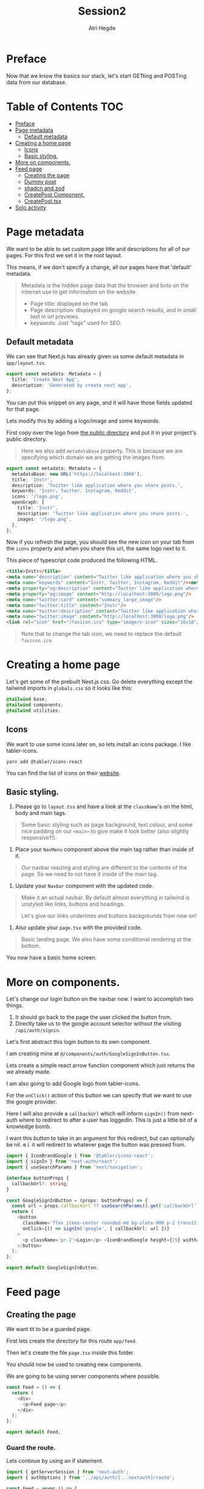 #+title: Session2
#+author: Atri Hegde
#+startup: showall

* Preface

Now that we know the basics our stack, let's start GETting and POSTing data from our database.

* Table of Contents :TOC:
- [[#preface][Preface]]
- [[#page-metadata][Page metadata]]
  - [[#default-metadata][Default metadata]]
- [[#creating-a-home-page][Creating a home page]]
  - [[#icons][Icons]]
  - [[#basic-styling][Basic styling.]]
- [[#more-on-components][More on components.]]
- [[#feed-page][Feed page]]
  - [[#creating-the-page][Creating the page]]
  - [[#dummy-post][Dummy post]]
  - [[#shadcn-and-zod][shadcn and zod]]
  - [[#createpost-component][CreatePost Component.]]
  - [[#createposttsx][CreatePost.tsx]]
- [[#solo-activity][Solo activity]]

* Page metadata

We want to be able to set custom page title and descriptions for all of our pages. For this first we set it in the root layout.

This means, if we don't specify a change, all our pages have that 'default' metadata.

#+begin_quote
Metadata is the hidden page data that the browser and bots on the internet use to get information on the website.
- Page title: displayed on the tab
- Page description: displayed on google search results, and in small text in url previews.
- keywords: Just "tags" used for SEO.
#+end_quote

** Default metadata

We can see that Next.js has already given us some default metadata in =app/layout.tsx=.

#+begin_src typescript
export const metadata: Metadata = {
  title: 'Create Next App',
  description: 'Generated by create next app',
};
#+end_src

You can put this snippet on any page, and it will have those fields updated for that page.

Lets modify this by adding a logo/image and some keywords.

First copy over the logo from [[./public/logo.png][the public directory]] and put it in your project's public directory.

#+begin_quote
Here we also add =metadataBase= property. This is because we are specifying which domain we are getting the images from.
#+end_quote

#+begin_src typescript
export const metadata: Metadata = {
  metadataBase: new URL('https://localhost:3000'),
  title: 'Instr',
  description: 'Twitter like application where you share posts.',
  keywords: 'Instr, Twitter, Instagram, Reddit',
  icons: '/logo.png',
  openGraph: {
    title: 'Instr',
    description: 'Twitter like application where you share posts.',
    images: '/logo.png',
  },
};
#+end_src

Now if you refresh the page, you should see the new icon on your tab from the =icons= property and when you share this url, the same logo next to it.

This piece of typescript code produced the following HTML.

#+begin_src html
<title>Instr</title>
<meta name="description" content="Twitter like application where you share posts."/>
<meta name="keywords" content="Instr, Twitter, Instagram, Reddit"/><meta property="og:title" content="Instr"/>
<meta property="og:description" content="Twitter like application where you share posts."/>
<meta property="og:image" content="http://localhost:3000/logo.png"/>
<meta name="twitter:card" content="summary_large_image"/>
<meta name="twitter:title" content="Instr"/>
<meta name="twitter:description" content="Twitter like application where you share posts."/>
<meta name="twitter:image" content="http://localhost:3000/logo.png"/>
<link rel="icon" href="/favicon.ico" type="image/x-icon" sizes="16x16"/>
#+end_src

#+begin_quote
Note that to change the tab icon, we need to replace the default =favicon.ico=.
#+end_quote

* Creating a home page

Let's get some of the prebuilt Next.js css.
Go delete everything except the tailwind imports in =globals.css= so it looks like this:

#+begin_src css
@tailwind base;
@tailwind components;
@tailwind utilities;
#+end_src

** Icons

We want to use some icons later on, so lets install an icons package. I like tabler-icons.

#+begin_src shell
yarn add @tabler/icons-react
#+end_src

You can find the list of icons on their [[https://tabler-icons.io][website]].

** Basic styling.

1. Please go to =layout.tsx= and have a look at the =className='s on the html, body and main tags.

#+begin_quote
Some basic styling such as page background, text colour, and some nice padding on our =<main>= to give make it look better (also slightly responsive?!).
#+end_quote

2. Place your =NavMenu= component above the main tag rather than inside of it.

#+begin_quote
Our navbar resizing and styling are different to the contents of the page. So we need to not have it inside of the main tag.
#+end_quote

3. Update your =Navbar= component with the updated code.

#+begin_quote
Make it an actual navbar. By default almost everything in tailwind is unstyled like links, buttons and headings.

Let's give our links underlines and buttons backgrounds from now on!
#+end_quote

4. Also update your =page.tsx= with the provided code.

#+begin_quote
Basic landing page. We also have some conditional rendering at the bottom.
#+end_quote

You now have a basic home screen.

* More on components.

Let's change our login button on the navbar now. I want to accomplish two things.
1. It should go back to the page the user clicked the button from.
2. Directly take us to the google account selector without the visiting =/api/auth/signin=.

Let's first abstract this login button to its own component.

I am creating mine at =@/components/auth/GoogleSignInButton.tsx=.

Lets create a simple react arrow function component which just returns the we already made.

I am also going to add Google logo from tabler-icons.

For the =onClick()= action of this button we can specify that we want to use the google provider.

Here I will also provide a =callbackUrl= which will inform =signIn()= from next-auth where to redirect to after a user has loggedIn. This is just a little bit of a knowledge bomb.

I want this button to take in an argument for this redirect, but can optionally be nil. e.i. it will redirect to whatever page the button was pressed from.

#+begin_src typescript
import { IconBrandGoogle } from '@tabler/icons-react';
import { signIn } from 'next-auth/react';
import { useSearchParams } from 'next/navigation';

interface buttonProps {
  callbackUrl?: string;
}

const GoogleSignInButton = (props: buttonProps) => {
  const url = props.callbackUrl ?? useSearchParams().get('callbackUrl') ?? '';
  return (
    <button
      className='flex items-center rounded-md bg-slate-900 p-2 transition duration-300 hover:bg-slate-950'
      onClick={() => signIn('google', { callbackUrl: url })}
    >
      <p className='pr-2'>Login</p> <IconBrandGoogle height={25} width={25} />
    </button>
  );
};

export default GoogleSignInButton;
#+end_src

* Feed page

** Creating the page

We want tit to be a guarded page.

First lets create the directory for this route =app/feed=.

Then let's create the file =page.tsx= inside this folder.

You should now be used to creating new components.

We are going to be using server components where possible.

#+begin_src javascript
const Feed = () => {
  return (
    <div>
      <p>Feed page</p>
    </div>
  );
};

export default Feed;
#+end_src

*** Guard the route.

Lets continue by using an if statement.

#+begin_src typescript
import { getServerSession } from 'next-auth';
import { authOptions } from '../api/auth/[...nextauth]/route';

const Feed = async () => {
  const session = await getServerSession(authOptions);
  if (session) {
    return (
      <div>
        <p>Feed page</p>
      </div>
    );
  }
};

export default Feed;
#+end_src

For now lets just render one static postcard.

*** Creating the Post model.

Let go add a new model in our schema called post.

#+begin_src prisma
model Post {
  id        String  @id @default(cuid())
  userId    String
  title     String
  published Boolean @default(true)
  views     Int     @default(0)
  likes     Int     @default(0)

  user User @relation(fields: [userId], references: [id])
  // If we want to delete all the users posts if they delete their account.
  // user User @relation(fields: [userId], references: [id], onDelete: Cascade)
}
#+end_src

Now we run =npx prisma migrate dev --name added-posts=.

#+begin_quote
Prisma is something that is running on the server side. This means that we cannot use prismaClient on the browser.
So we will be creating API's instead. This is one of the caveats of having a client side Session wrapper.
#+end_quote


** Dummy post

*** Server side

Checking auth state on the server side is a bit cumbersome but we can use our =prisma= object so we don't have to create an api for it.

Here we have the =await= keyword in multiple places. Next.js 13 allows us to create a =loading.tsx= with default export of =Loading= and it will automatically display this loading screen until the data is fetched.

Let's modify the file we created earlier =app/feed/page.tsx=.

#+begin_src typescript
import { getServerSession } from 'next-auth';
import { authOptions } from '../api/auth/[...nextauth]/route';
import { redirect } from 'next/navigation';
import prisma from '@/lib/prisma';
import PostCard from '@/components/posts/PostCard';

const Feed = async () => {
  const session = await getServerSession(authOptions);
  let posts = await prisma.post.findMany();

  if (session) {
    return (
      <div>
        <div className='mx-auto w-1/2'>
          {posts.map((post, index) => {
            return (
              <div className='my-2'>
                <PostCard
                  title={post.title}
                  description={post.description}
                  id={post.userId}
                  key={index}
                />
              </div>
            );
          })}
        </div>
      </div>
    );
  } else {
    redirect('/');
  }
};

export default Feed;
#+end_src

Try both of these loading screens out and keep what you like!

**** Loading 1

#+begin_src typescript
const Loading = () => {
  return (
    <div
      className='fixed left-0 top-0 flex h-screen w-screen items-center
  justify-center'
    >
      <div
        className='h-16 w-16 animate-spin rounded-full border-b-2 border-t-2
  border-gray-100'
      ></div>
    </div>
  );
};

export default Loading;
#+end_src

**** Loading 2

#+begin_src typescript
const Skeleton = () => {
  return (
    <div className='mx-auto my-2 w-1/2 animate-pulse rounded-md bg-slate-800 p-2'>
      <h1 className='mx-auto my-1 h-6 w-48 rounded-md bg-slate-700 text-center text-xl font-bold'></h1>
      <div className='mx-auto mt-2 h-4 w-3/4 rounded-md bg-slate-700 p-2'></div>
      <div className='mx-auto mt-2 h-4 w-3/4 rounded-md bg-slate-700 p-2'></div>
      <div className='mx-auto mt-2 h-4 w-3/4 rounded-md bg-slate-700 p-2'></div>
      <div className='mx-auto mt-2 h-4 w-3/4 rounded-md bg-slate-700 p-2'></div>
      <p className='mx-auto my-1 my-1 h-4 w-1/5 animate-pulse rounded-md bg-slate-700 text-center italic'></p>
    </div>
  );
};
const Loading = () => {
  return (
    <>
      <Skeleton />
      <Skeleton />
      <Skeleton />
    </>
  );
};

export default Loading;
#+end_src

*** Client side

For now let us just create a dummy post using prisma studio (=npx prisma studio=).

Let's also make an api endpoint to get these posts (=/api/posts= but file should be =app/api/posts/route.ts=).

#+begin_src typescript
import prisma from '@/lib/prisma';
import { getServerSession } from 'next-auth';
import { NextResponse } from 'next/server';
import { authOptions } from '../auth/[...nextauth]/route';

export async function GET() {
  // No authorisation required. But we can change that
  const posts = await prisma.post.findMany();
  setTimeout(() => {}, 2000);
  return NextResponse.json(posts);
}
#+end_src

We can test this using multiple ways. My preferred method is using =httpie= in the command line for small simple requests and for the more complex ones (providing a body for POST method or authorisation headers) I use =Insomnium=.

- [[https://github.com/ArchGPT/insomnium/releases/tag/core%400.2.1-b][Windows download]] for Insomnium.
- =insomnium-bin= available from the AUR.

#+begin_quote
Note: Not Insomnia but Insomnium.
#+end_quote

**** curl

#+begin_src shell
curl http://localhost:3000/api/posts
#+end_src

**** httpie

#+begin_src shell
# Install it - Arch Linux
sudo pacman -S httpie
# using it
http GET http://localhost:3000/api/posts
#+end_src

**** Insomnium :ATTACH:

Just type the url =http://localhost:3000/api/posts= and select the =GET= method. All you have to do is click send and you should get a response.

[[./insomnium.png]]

Now that we've verified that our API works, let's get to making the client feed page. Make it accessible to this url =/client=. I've also added a =loading.tsx= just like earlier to give a nice animation whilst the posts load. But since it's the server side component it will not automatically not wait for the fetch inside the component.

Therefore we will use =useState()= to make a variable =loading=. Depending on =loading= we will either display the page or the loading screen.

#+begin_src typescript
'use client';

import { useEffect, useState } from 'react';
import Loading from './loading';
import { redirect } from 'next/navigation';
import type { Post } from '@prisma/client';
import { useSession } from 'next-auth/react';

const Feed = () => {
  const { data: session } = useSession();
  const [posts, setPosts] = useState<Post[]>([]);
  const [loading, setLoading] = useState(true);

  useEffect(() => {
    fetch('/api/posts')
      .then((res) => res.json())
      .then((data) => {
        setPosts(data as Post[]);
        setLoading(false);
      });
  }, []);

    // First check if a session exists.
  if (session) {
      // Then check if all the data has loaded.
    if (loading) {
      return <Loading />;
    }
    return (
      <div>
        <div className='mx-auto w-1/2'>
          {posts.map((post, index) => {
            return (
              <div className='my-2 rounded-md bg-slate-800 p-2' key={index}>
                <div className='font-3xl'>{post.title}</div>
                <div>{post.description}</div>
              </div>
            );
          })}
        </div>
      </div>
    );
  } else {
    redirect('/');
  }
};

export default Feed;
#+end_src

** shadcn and zod
*** shadcn

This is a UI library. We did not have a need for this, but as we introduce more and more components, this UI library that is very easily and extensively customisable will be very useful.

- [[https://ui.shadcn.com/docs/installation/next][Docs]].

Lets install it with:

#+begin_src shell
npx shadcn-ui@latest init
#+end_src

Lets also add the form and button components

#+begin_src shell
npx shadcn-ui@latest add button
npx shadcn-ui@latest add form
#+end_src

shadcn doesn't actually install any packages. Instead it creates files inside of =components/ui= that you can use straight away. Or you can modify them to your liking.

*** Zod

Zod is a validation library. It helps us validate the input and provide error messages.

Let's install it.

#+begin_src shell
yarn add zod
#+end_src

**** Using zod

Since we will want to validate the same types of objects in multiple locations, we define something called as a zod schema, which contains all the properties and their constraints.

Let's create the folder =lib/validations= for all these schema's. Let's also create a file in this folder =post.ts= which contains the schema for posts.

#+begin_src typescript
import { z } from 'zod';

export const postSchema = z.object({
  title: z.string(),
  description: z.string().max(250),
});
#+end_src

** CreatePost Component.

Now let's create a component for creating a post. There are a lot of patterns we can follow for this.

This also shows that you can "embed" a =client= component into a =server= component.

#+begin_quote
Server components cannot have any "interactivity" as it will have no clue about the user's state. We can still use standard HTML form actions, but we are NOT using that.

Client components can have interactivity. We will be using =useState= and =useEffect= hooks.
We will also be using a js/ts library called =zod= to validate the form data before performing any action and give validation errors.
#+end_quote

Initialise the component as you would and lets create our =form= object. Read the comments in the code snippet.

#+begin_src typescript
// Mark as client component
'use client';

import { zodResolver } from '@hookform/resolvers/zod';
import * as z from 'zod';

import { useForm } from 'react-hook-form';
import { postSchema } from '@/lib/validations/post';

const CreatePost = () => {

  // We pass in postSchema to z.infer which is the method which will
  // validate our models and provide errors.

  // Define our form.
  // useForm is from the react-hook-form library
  const form = useForm<z.infer<typeof postSchema>>({
    // We are making it use zod as it's resolver.
    resolver: zodResolver(postSchema),
    defaultValues: {
        // If for example this is the profile page we can pre-populate
        // the fields with their existing information
      title: '',
      description: '',
    },
  });
  // Define a submit handler.
  function onSubmit(values: z.infer<typeof postSchema>) {
      // This will have the POST request to create the new post.
  }

  return (
      <div><h1>Create Post Component</h1></div>
  );
};

export default CreatePost;
#+end_src

*** Quick crash course on defining our form.

First we wrap our form with =Form= from our =shadcn= and provide our form object.

#+begin_quote
We are using the ui elements from =shadcn= that we just installed.
The required imports are:
#+end_quote

#+begin_src typescript
import { Button } from '@/components/ui/button';
import {
  Form,
  FormControl,
  FormDescription,
  FormField,
  FormItem,
  FormLabel,
  FormMessage,
} from '@/components/ui/form';
import { Input } from '@/components/ui/input';
#+end_src

#+begin_src html
<!-- Our form wrapper -->
<Form {...form}>
  <!-- HTML form element -->
  <form onSubmit={form.handleSubmit(onSubmit)} className='space-y-8'>
    <!-- Each input will be wrapped in a FormField -->
        <FormField
          <!-- give the control to our form then .control -->
          control={form.control}
          name='title'
          render={({ field }) => (
            <FormItem>
              <!-- Form label -->
              <FormLabel>Title</FormLabel>
              <!-- FormControl, could be multiple like radio buttons -->
              <FormControl>
                <Input
                  <!-- Here we are using just shadcn's input element -->
                  className='border-none bg-slate-800'
                  placeholder='Title'
                  {...field}
                />
              </FormControl>
              <!-- Description -->
              <FormDescription>
                This is your public display name.
              </FormDescription>
              <!-- Form message is for the errors -->
              <FormMessage />
            </FormItem>
          )}
            <!-- Closing tag for FormField lol -->
        />
        <!-- repeat for all other fields -->
  </form>
</Form>
#+end_src



** CreatePost.tsx

Here's its final form

#+begin_src typescript
'use client';

import { zodResolver } from '@hookform/resolvers/zod';
import * as z from 'zod';

import { Button } from '@/components/ui/button';
import {
  Form,
  FormControl,
  FormDescription,
  FormField,
  FormItem,
  FormLabel,
  FormMessage,
} from '@/components/ui/form';
import { Input } from '@/components/ui/input';
import { Textarea } from '@/components/ui/textarea';
import { useForm } from 'react-hook-form';
import { postSchema } from '@/lib/validations/post';

const CreatePost = () => {

  const form = useForm<z.infer<typeof postSchema>>({
    resolver: zodResolver(postSchema),
    defaultValues: {
      title: '',
      description: '',
    },
  });

  function onSubmit(values: z.infer<typeof postSchema>) {
      // TODO
  }

  return (
    <Form {...form}>
      <form onSubmit={form.handleSubmit(onSubmit)} className='space-y-8'>
        <FormField
          control={form.control}
          name='title'
          render={({ field }) => (
            <FormItem>
              <FormLabel>Title</FormLabel>
              <FormControl>
                <Input
                  className='border-none bg-slate-800'
                  placeholder='Title'
                  {...field}
                />
              </FormControl>
              <FormDescription>
                This is your public display name.
              </FormDescription>
              <FormMessage />
            </FormItem>
          )}
        />
        <FormField
          control={form.control}
          name='description'
          render={({ field }) => (
            <FormItem>
              <FormLabel>Description</FormLabel>
              <FormControl>
                <Textarea
                  className='border-none bg-slate-800'
                  placeholder='Description'
                  {...field}
                />
              </FormControl>
              <FormDescription></FormDescription>
              <FormMessage />
            </FormItem>
          )}
        />
        <Button type='submit'>Submit</Button>
      </form>
    </Form>
  );
};

export default CreatePost;
#+end_src


I haven't had enough time to create the POST method, so we'll do it together :)

* Solo activity

Create a login page to replace the default one provided by next-auth.
